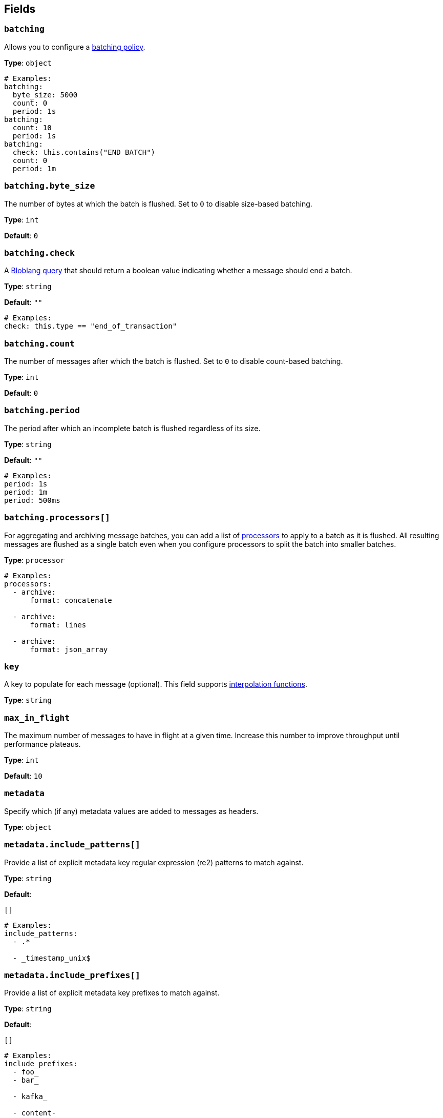 // This content is autogenerated. Do not edit manually. To override descriptions, use the doc-tools CLI with the --overrides option: https://redpandadata.atlassian.net/wiki/spaces/DOC/pages/1247543314/Generate+reference+docs+for+Redpanda+Connect

== Fields

=== `batching`


Allows you to configure a xref:configuration:batching.adoc[batching policy].

*Type*: `object`

[source,yaml]
----
# Examples:
batching:
  byte_size: 5000
  count: 0
  period: 1s
batching:
  count: 10
  period: 1s
batching:
  check: this.contains("END BATCH")
  count: 0
  period: 1m

----

=== `batching.byte_size`

The number of bytes at which the batch is flushed. Set to `0` to disable size-based batching.

*Type*: `int`

*Default*: `0`

=== `batching.check`

A xref:guides:bloblang/about.adoc[Bloblang query] that should return a boolean value indicating whether a message should end a batch.

*Type*: `string`

*Default*: `""`

[source,yaml]
----
# Examples:
check: this.type == "end_of_transaction"

----

=== `batching.count`

The number of messages after which the batch is flushed. Set to `0` to disable count-based batching.

*Type*: `int`

*Default*: `0`

=== `batching.period`

The period after which an incomplete batch is flushed regardless of its size.

*Type*: `string`

*Default*: `""`

[source,yaml]
----
# Examples:
period: 1s
period: 1m
period: 500ms

----

=== `batching.processors[]`

For aggregating and archiving message batches, you can add a list of xref:components:processors/about.adoc[processors] to apply to a batch as it is flushed. All resulting messages are flushed as a single batch even when you configure processors to split the batch into smaller batches.

*Type*: `processor`

[source,yaml]
----
# Examples:
processors:
  - archive:
      format: concatenate

  - archive:
      format: lines

  - archive:
      format: json_array

----

=== `key`

A key to populate for each message (optional). This field supports xref:configuration:interpolation.adoc#bloblang-queries[interpolation functions].

*Type*: `string`

=== `max_in_flight`

The maximum number of messages to have in flight at a given time. Increase this number to improve throughput until performance plateaus.

*Type*: `int`

*Default*: `10`

=== `metadata`

Specify which (if any) metadata values are added to messages as headers.

*Type*: `object`

=== `metadata.include_patterns[]`

Provide a list of explicit metadata key regular expression (re2) patterns to match against.

*Type*: `string`

*Default*:
[source,yaml]
----
[]
----

[source,yaml]
----
# Examples:
include_patterns:
  - .*

  - _timestamp_unix$

----

=== `metadata.include_prefixes[]`

Provide a list of explicit metadata key prefixes to match against.

*Type*: `string`

*Default*:
[source,yaml]
----
[]
----

[source,yaml]
----
# Examples:
include_prefixes:
  - foo_
  - bar_

  - kafka_

  - content-

----

=== `partition`

Set a partition for each message (optional). This field is only relevant when the `partitioner` is set to `manual`.
This field supports xref:configuration:interpolation.adoc#bloblang-queries[interpolation functions].

You must provide an interpolation string that is a valid integer.

*Type*: `string`

[source,yaml]
----
# Examples:
partition: ${! meta("partition") }

----

=== `timestamp_ms`

Set a timestamp (in milliseconds) for each message (optional). When left empty, the current timestamp is used. This field supports xref:configuration:interpolation.adoc#bloblang-queries[interpolation functions].

*Type*: `string`

[source,yaml]
----
# Examples:
timestamp_ms: ${! timestamp_unix_milli() }
timestamp_ms: ${! metadata("kafka_timestamp_ms") }

----

=== `topic`

A topic to write messages to. This field supports xref:configuration:interpolation.adoc#bloblang-queries[interpolation functions].

*Type*: `string`


